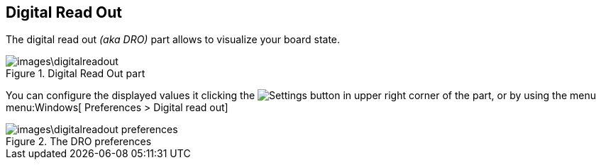 == Digital Read Out

The digital read out _(aka DRO)_ part allows to visualize your board state.

.Digital Read Out part
image::images\digitalreadout.png[]

You can configure the displayed values it clicking the image:gear.png[Settings] button in upper right corner of the part, or by using the menu menu:Windows[ Preferences > Digital read out]

.The DRO preferences
image::images\digitalreadout-preferences.png[]
